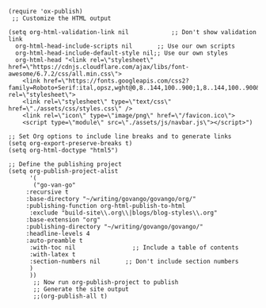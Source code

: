 #+BEGIN_SRC elisp
(require 'ox-publish)
 ;; Customize the HTML output

(setq org-html-validation-link nil            ;; Don't show validation link
  org-html-head-include-scripts nil       ;; Use our own scripts
  org-html-head-include-default-style nil;; Use our own styles
  org-html-head "<link rel=\"stylesheet\" href=\"https://cdnjs.cloudflare.com/ajax/libs/font-awesome/6.7.2/css/all.min.css\">
    <link href=\"https://fonts.googleapis.com/css2?family=Roboto+Serif:ital,opsz,wght@0,8..144,100..900;1,8..144,100..900&display=swap\" rel=\"stylesheet\">
    <link rel=\"stylesheet\" type=\"text/css\" href=\"./assets/css/styles.css\" />
    <link rel=\"icon\" type=\"image/png\" href=\"/favicon.ico\">
    <script type=\"module\" src=\"./assets/js/navbar.js\"></script>")

;; Set Org options to include line breaks and to generate links
(setq org-export-preserve-breaks t)
(setq org-html-doctype "html5")

;; Define the publishing project
(setq org-publish-project-alist
      '(
	   ("go-van-go"
     :recursive t
     :base-directory "~/writing/govango/govango/org/"
     :publishing-function org-html-publish-to-html
      :exclude "build-site\\.org\\|blogs/blog-styles\\.org"
     :base-extension "org"
     :publishing-directory "~/writing/govango/govango/"
     :headline-levels 4
     :auto-preamble t
      :with-toc nil                ;; Include a table of contents
      :with-latex t
      :section-numbers nil       ;; Don't include section numbers
      )
      ))
       ;; Now run org-publish-project to publish
       ;; Generate the site output
       ;;(org-publish-all t)
#+END_SRC

#+RESULTS:
| go-van-go | :recursive | t | :base-directory | ~/writing/govango/govango/org/ | :publishing-function | org-html-publish-to-html | :exclude | build-site\.org\ | blogs/blog-styles\.org | :base-extension | org | :publishing-directory | ~/writing/govango/govango/ | :headline-levels | 4 | :auto-preamble | t | :with-toc | nil | :with-latex | t | :section-numbers | nil |

